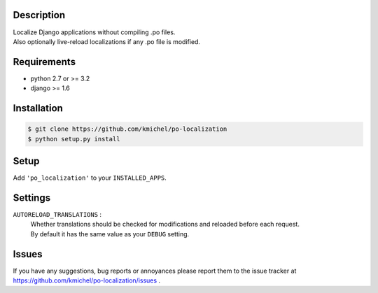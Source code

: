 ===========
Description
===========
| Localize Django applications without compiling .po files.
| Also optionally live-reload localizations if any .po file is modified.

============
Requirements
============
* python 2.7 or >= 3.2
* django >= 1.6

============
Installation
============
.. code-block:: bash

    $ git clone https://github.com/kmichel/po-localization
    $ python setup.py install

=====
Setup
=====
Add ``'po_localization'`` to your ``INSTALLED_APPS``.

========
Settings
========
``AUTORELOAD_TRANSLATIONS`` :
    | Whether translations should be checked for modifications and reloaded before each request.
    | By default it has the same value as your ``DEBUG`` setting.

======
Issues
======
If you have any suggestions, bug reports or annoyances please report them
to the issue tracker at https://github.com/kmichel/po-localization/issues .
